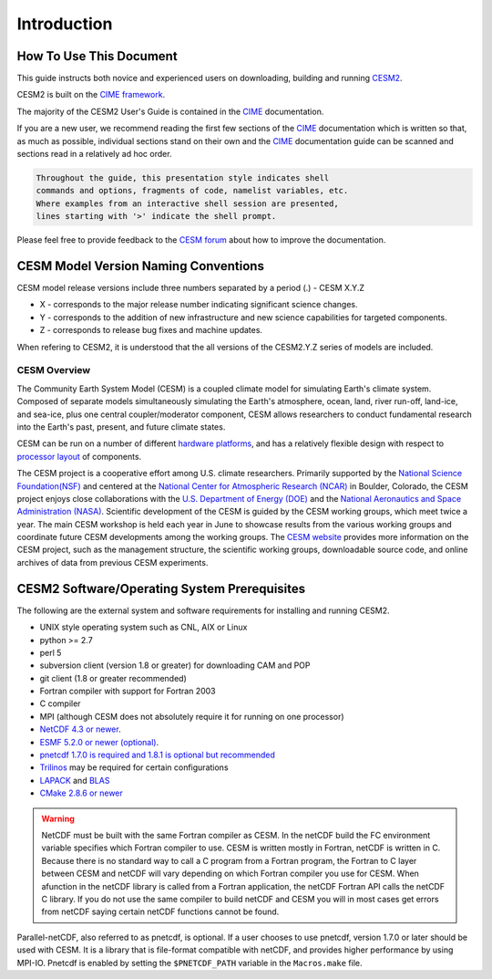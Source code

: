 .. _introduction:

==============
 Introduction
==============

How To Use This Document
------------------------

This guide instructs both novice and experienced users on downloading, building and
running `CESM2 <http://www.cesm.ucar.edu/models/cesm2.0>`_.

CESM2 is built on the `CIME framework <http://github.com/ESMCI/cime>`_.

The majority of the CESM2 User's Guide is contained in the `CIME`_ documentation.

If you are a new user, we recommend reading the first few sections of
the `CIME`_ documentation which is written so that, as much as
possible, individual sections stand on their own and the `CIME`_
documentation guide can be scanned and sections read in a relatively
ad hoc order.

.. code-block:: console 

    Throughout the guide, this presentation style indicates shell
    commands and options, fragments of code, namelist variables, etc.
    Where examples from an interactive shell session are presented,
    lines starting with '>' indicate the shell prompt.

Please feel free to provide feedback to the `CESM forum <https://bb.cgd.ucar.edu/>`_ about how to improve the
documentation. 

CESM Model Version Naming Conventions
-------------------------------------

CESM model release versions include three numbers separated by a period (.)
- CESM X.Y.Z

-  X - corresponds to the major release number indicating significant
   science changes.

-  Y - corresponds to the addition of new infrastructure and new science
   capabilities for targeted components.

-  Z - corresponds to release bug fixes and machine updates.

When refering to CESM2, it is understood that the all versions of the
CESM2.Y.Z series of models are included. 

CESM Overview
=============

The Community Earth System Model (CESM) is a coupled climate model for
simulating Earth's climate system. Composed of separate models
simultaneously simulating the Earth's atmosphere, ocean, land, river
run-off, land-ice, and sea-ice, plus one central coupler/moderator
component, CESM allows researchers to conduct fundamental research
into the Earth's past, present, and future climate states.

CESM can be run on a number of different `hardware platforms
<http://www.cesm.ucar.edu/models/cesm2.0/cesm/machines.html>`__, and
has a relatively flexible design with respect to `processor layout
<http://esmci.github.io/cime/users_guide/pes-threads.html>`__
of components.

The CESM project is a cooperative effort among U.S. climate
researchers.  Primarily supported by the `National Science
Foundation(NSF) <https://www.nsf.gov/>`_ and centered at the `National
Center for Atmospheric Research (NCAR) <https://ncar.ucar.edu/>`_ in
Boulder, Colorado, the CESM project enjoys close collaborations with
the `U.S. Department of Energy (DOE) <https://energy.gov/>`_ and the
`National Aeronautics and Space Administration (NASA)
<http://www.nasa.gov>`_.  Scientific development of the CESM is guided
by the CESM working groups, which meet twice a year. The main CESM
workshop is held each year in June to showcase results from the
various working groups and coordinate future CESM developments among
the working groups. The `CESM website <http://www.cesm.ucar.edu/>`__
provides more information on the CESM project, such as the management
structure, the scientific working groups, downloadable source code,
and online archives of data from previous CESM experiments.

CESM2 Software/Operating System Prerequisites
---------------------------------------------

The following are the external system and software requirements for
installing and running CESM2.

-  UNIX style operating system such as CNL, AIX or Linux

-  python >= 2.7

-  perl 5 

-  subversion client (version 1.8 or greater) for downloading CAM and POP

-  git client (1.8 or greater recommended)

-  Fortran compiler with support for Fortran 2003

-  C compiler

-  MPI (although CESM does not absolutely require it for running on one processor)

-  `NetCDF 4.3 or newer <http://www.unidata.ucar.edu/software/netcdf/>`_.

-  `ESMF 5.2.0 or newer (optional) <http://www.earthsystemmodeling.org/>`_.

-  `pnetcdf 1.7.0 is required and 1.8.1 is optional but recommended <http://trac.mcs.anl.gov/projects/parallel-netcdf/>`_

-  `Trilinos <http://trilinos.gov/>`_ may be required for certain configurations 

-  `LAPACK <http://www.netlib.org/lapack/>`_ and `BLAS <http://www.netlib.org/blas/>`_

-  `CMake 2.8.6 or newer <http://www.cmake.org/>`_ 

.. warning:: NetCDF must be built with the same Fortran compiler as CESM. In the netCDF build the FC environment variable specifies which Fortran compiler to use. CESM is written mostly in Fortran, netCDF is written in C. Because there is no standard way to call a C program from a Fortran program, the Fortran to C layer between CESM and netCDF will vary depending on which Fortran compiler you use for CESM. When afunction in the netCDF library is called from a Fortran application, the netCDF Fortran API calls the netCDF C library. If you do not use the same compiler to build netCDF and CESM you will in most cases get errors from netCDF saying certain netCDF functions cannot be found.

Parallel-netCDF, also referred to as pnetcdf, is optional. If a user
chooses to use pnetcdf, version 1.7.0 or later should be used with CESM.
It is a library that is file-format compatible with netCDF, and provides
higher performance by using MPI-IO. Pnetcdf is enabled by setting the
``$PNETCDF_PATH`` variable in the ``Macros.make`` file. 

.. _CIME: http://esmci.github.io/cime
